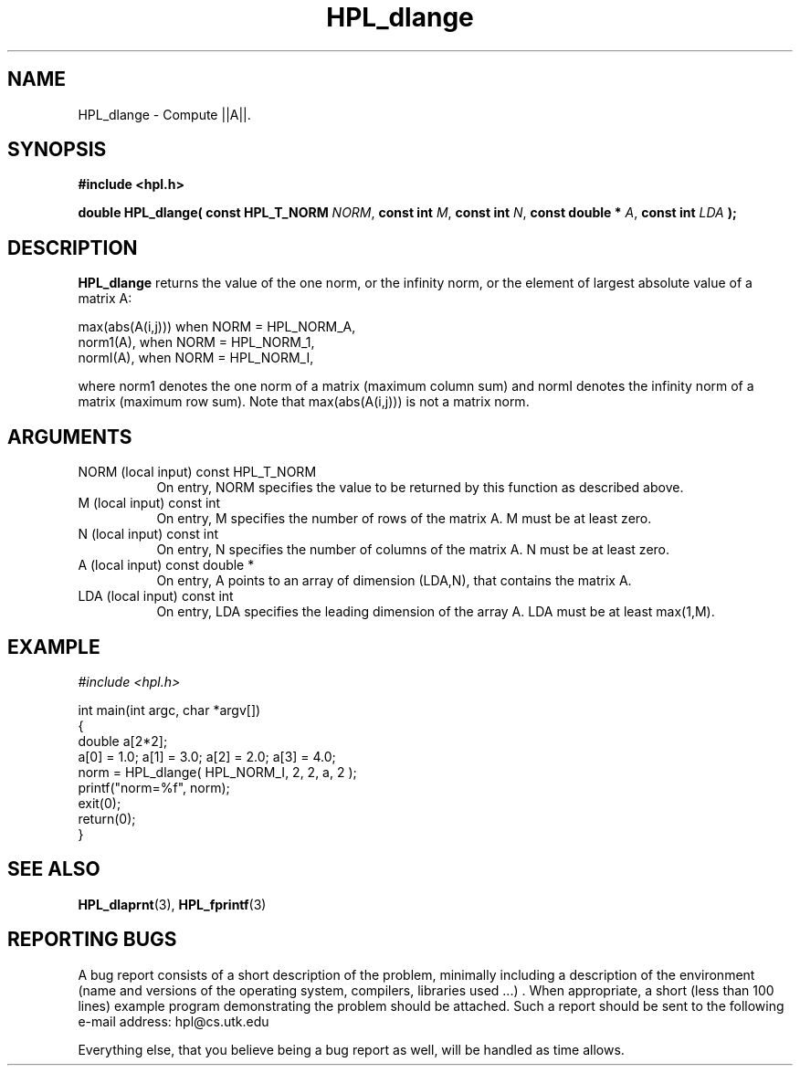 .TH HPL_dlange 3 "September 27, 2000" "HPL 1.0" "HPL Library Functions"
.SH NAME
HPL_dlange \- Compute ||A||.
.SH SYNOPSIS
\fB\&#include <hpl.h>\fR
 
\fB\&double\fR
\fB\&HPL_dlange(\fR
\fB\&const HPL_T_NORM\fR
\fI\&NORM\fR,
\fB\&const int\fR
\fI\&M\fR,
\fB\&const int\fR
\fI\&N\fR,
\fB\&const double *\fR
\fI\&A\fR,
\fB\&const int\fR
\fI\&LDA\fR
\fB\&);\fR
.SH DESCRIPTION
\fB\&HPL_dlange\fR
returns  the value of the one norm,  or the infinity norm,
or the element of largest absolute value of a matrix A:              
 
   max(abs(A(i,j))) when NORM = HPL_NORM_A,                          
   norm1(A),        when NORM = HPL_NORM_1,                          
   normI(A),        when NORM = HPL_NORM_I,                          
 
where norm1 denotes the one norm of a matrix (maximum column sum) and
normI denotes  the infinity norm of a matrix (maximum row sum).  Note
that max(abs(A(i,j))) is not a matrix norm.
.SH ARGUMENTS
.TP 8
NORM    (local input)                 const HPL_T_NORM
On entry,  NORM  specifies  the  value to be returned by this
function as described above.
.TP 8
M       (local input)                 const int
On entry,  M  specifies  the number  of rows of the matrix A.
M must be at least zero.
.TP 8
N       (local input)                 const int
On entry,  N specifies the number of columns of the matrix A.
N must be at least zero.
.TP 8
A       (local input)                 const double *
On entry,  A  points to an  array of dimension  (LDA,N), that
contains the matrix A.
.TP 8
LDA     (local input)                 const int
On entry, LDA specifies the leading dimension of the array A.
LDA must be at least max(1,M).
.SH EXAMPLE
\fI\&#include <hpl.h>\fR
 
int main(int argc, char *argv[])
.br
{
.br
   double a[2*2];
.br
   a[0] = 1.0; a[1] = 3.0; a[2] = 2.0; a[3] = 4.0;
.br
   norm = HPL_dlange( HPL_NORM_I, 2, 2, a, 2 );
.br
   printf("norm=%f", norm);
.br
   exit(0);
.br
   return(0);
.br
}
.SH SEE ALSO
.BR HPL_dlaprnt (3),
.BR HPL_fprintf (3)
.SH REPORTING BUGS
A  bug report consists of a short description of the problem,
minimally  including a description of  the  environment (name
and versions  of  the operating  system, compilers, libraries
used ...) .  When appropriate,  a short (less than 100 lines)
example program demonstrating the problem should be attached.
Such a report should be sent to the following e-mail address:
hpl@cs.utk.edu                                               
                                                             
Everything else, that you believe being a bug report as well,
will be handled as time allows.                              
